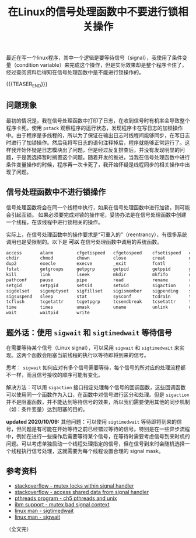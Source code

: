 #+BEGIN_COMMENT
.. title: 在Linux的信号处理函数中不要进行锁相关操作
.. slug: linux-signal-handler-callback-mutex
.. date: 2019-10-26 21:41:50 UTC+08:00
/.. updated: 2020-4-21 9:30:00 UTC+08:00
.. updated: 2020-10-09 22:30:00 UTC+08:00
.. tags: linux, signal, signal handler, mutex, sigwait, sigtimedwait, sigaction
.. category: linux
.. link:
.. description:
.. type: text
/.. status: draft
#+END_COMMENT
#+OPTIONS: num:t

#+TITLE: 在Linux的信号处理函数中不要进行锁相关操作

最近在写一个linux程序，其中一个逻辑是要等待信号（signal），我使用了条件变量（condition variable）来完成这个操作，但是实际效果却是整个程序卡住了，经过查阅资料后得知在信号处理函数中是不能进行锁操作的。

{{{TEASER_END}}}

** 问题现象
最初的情况是，我在信号处理函数中打印了日志，在收到信号时有机率会导致整个程序卡死。使用 ~pstack~ 观察程序的运行状态，发现程序卡在写日志的加锁操作中。由于程序是多线程的，所以为了保证在输出日志时线程间能够同步，在写日志时进行了加锁操作。然后我将写日志的语句注释掉后，程序就能够正常运行了。这样我开始怀疑是日志模块出了问题，但是经过反复排查后，并没有发现明显的问题，于是我选择暂时搁置这个问题。随着开发的推进，当我在信号处理函数中进行条件变量操作的时候，程序再一次卡死了，我开始怀疑是线程同步的相关操作中出现了问题。


** 信号处理函数中不进行锁操作
信号处理函数将会在同一个线程中执行，如果在信号处理函数中进行加锁，则可能会引起互锁。
如果必须要完成对锁的操作呢，妥协办法是在信号处理函数中创建一个线程，在该线程中进行锁相关的操作。

实际上，在信号处理函数中的操作要求是“可重入的”（reentrancy），有很多系统调用也是受限制的。以下是 *可以* 在信号处理函数中调用的系统函数。

#+BEGIN_SRC org
access       alarm         cfgetispeed   cfgetospeed    cfsetispeed   cfsetospeed
chdir        chmod         chown         close          creat         dup
dup2         execle        execve        _exit          fcntl         fork
fstat        getgroups     getpgrp       getpid         getppid       getuid
kill         link          lseek         mkdir          mkfifo        open
pathconf     pause         pipe          read           rename        rmdir
setgid       setpgid       setsid        setuid         sigaction     sigaddset
sigdelset    sigemptyset   sigfillset    sigismember    sigpending    sigprocmask
sigsuspend   sleep         stat          sysconf        tcdrain       tcflow
tcflush      tcgetattr     tcgetpgrp     tcsendbreak    tcsetattr     tcsetgrp
time         times         umask         uname          unlink        utime
wait         waitpid       write
#+END_SRC


** 题外话：使用 ~sigwait~ 和 ~sigtimedwait~ 等待信号
在需要等待某个信号（Linux signal），可以采用 ~sigwait~ 和 ~sigtimedwait~ 来实现。这两个函数会阻塞当前线程的执行以等待即将到来的信号。

思考： ~sigwait~ 如何应对有多个信号需要等待，每个信号的所对应的处理流程都不一样，而且信号接收的顺序可能有变化。

解决方法：可以用 ~sigaction~ 接口指定处理每个信号的回调函数，这些回调函数可以使用同一个函数作为入口，在函数中对信号进行区分和处理。但是 ~sigaction~ 并不是阻塞函数，并不能达到等待信号的效果，所以我们需要使用其他的同步机制（如：条件变量）达到阻塞的目的。

*updated 2020/10/09:*
其他问题：可以使用 ~sigtimedwait~ 等待即将到来的信号，但问题是有可能在开始等待之前已经错过等待的信号。特别是在一些异步流程中，例如在进行一些操作后需要等待某个信号，在等待时需要考虑信号到来时机的问题。可以考虑单独启动一个线程处理指定的信号，但在信号到来时会随机选择一个线程执行信号处理，这就需要为每个线程设置合理的 signal mask。


** 参考资料
- [[https://stackoverflow.com/questions/32413397/why-it-is-problematic-to-use-mutex-locks-within-signal-handers][stackoverflow - mutex locks within signal handler]]
- [[https://stackoverflow.com/questions/12445618/accessing-shared-data-from-a-signal-handler][stackoverflow - access shared data from signal handler]]
- [[http://maxim.int.ru/bookshelf/PthreadsProgram/htm/r_40.html][pthreads program - ch5 pthreads and unix]]
- [[https://www.ibm.com/support/pages/mutex-bad-signal-context][ibm support - mutex bad signal context]]
- [[https://linux.die.net/man/2/sigtimedwait][linux man - sigtimedwait]]
- [[https://linux.die.net/man/3/sigwait][linux man - sigwait]]

（全文完）
